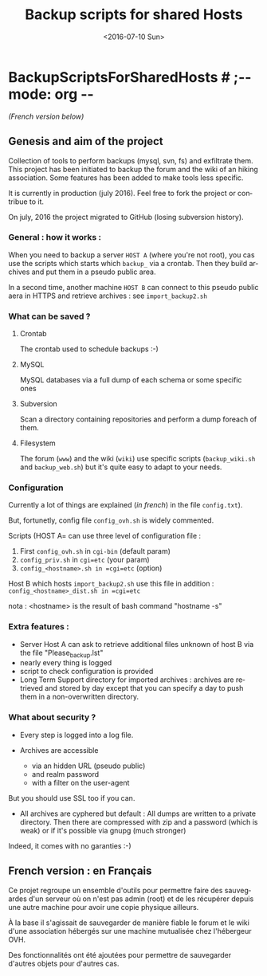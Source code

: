 #+OPTIONS: ':nil *:t -:t ::t <:t H:3 \n:nil ^:t arch:headline author:nil c:nil
#+OPTIONS: creator:nil d:(not "LOGBOOK") date:t e:t email:nil f:t inline:t
#+OPTIONS: num:t p:nil pri:nil prop:nil stat:t tags:t tasks:t tex:t timestamp:t
#+OPTIONS: title:t toc:nil todo:t |:t
#+TITLE: Backup scripts for shared Hosts
#+DATE: <2016-07-10 Sun>
#+AUTHOR: FAb
#+EMAIL: fab@antaya.fr
#+LANGUAGE: en
#+SELECT_TAGS: export
#+EXCLUDE_TAGS: noexport
#+CREATOR: Emacs 24.5.1 (Org mode 8.3.4)

* BackupScriptsForSharedHosts  # ;-*- mode: org -*-

/(French version below)/

** Genesis and aim of the project

   Collection of tools to perform backups (mysql, svn, fs) and exfiltrate them.
   This project has been initiated to backup the forum and the wiki of an hiking
   association. Some features has been added to make tools less specific.

   It is currently in production (july 2016). Feel free  to fork the project  or contribue to
   it.

   On july, 2016 the project migrated to GitHub (losing subversion history).


*** General : how it works :

    When you need to  backup a server =HOST A= (where you're  not root), you cas
    use the scripts which starts which  =backup_= via a crontab. Then they build
    archives and put them in a pseudo public area.

    In a second time, another machine =HOST B= can connect to this pseudo public
    aera in HTTPS and retrieve archives : see =import_backup2.sh= 


*** What can be saved ?

**** Crontab
     The crontab used to schedule backups :-)

**** MySQL
     MySQL databases via a full dump of each schema or  some specific ones

**** Subversion

     Scan  a directory  containing repositories  and perform  a dump  foreach of
     them. 

**** Filesystem 

     The   forum  (=www=)   and   the  wiki   (=wiki=)   use  specific   scripts
     (=backup_wiki.sh= and =backup_web.sh=) but it's quite easy to adapt to your
     needs.
     
*** Configuration
    
    Currently  a  lot  of  things  are  explained  (/in  french/)  in  the  file
    =config.txt=).

    But, fortunetly, config file =config_ovh.sh= is widely commented.
    
    Scripts (HOST A= can use three level of configuration file :
    1. First =config_ovh.sh= in =cgi-bin= (default param)
    2. =config_priv.sh= in =cgi=etc=  (your param)
    3. =config_<hostname>.sh in =cgi=etc=  (option)

    Host B which hosts =import_backup2.sh= use this file in addition :
    =config_<hostname>_dist.sh in =cgi=etc=

    nota : <hostname> is the result of bash command "hostname -s"

*** Extra features :

    - Server Host A can  ask to retrieve additional files unknown  of host B via
      the file "Please_backup.lst"
    - nearly every thing is logged
    - script to check configuration is provided
    - Long Term Support directory for imported archives : archives are retrieved
      and stored  by day except  that you can  specify a day  to push them  in a
      non-overwritten directory.


*** What about security ?

    - Every step is logged into a log file.

    - Archives  are accessible  
      - via an  hidden  URL (pseudo  public) 
      - and  realm password
      - with a filter on the user-agent

    But you should use SSL too if you can.

    - All archives are cyphered but default : All dumps are written to a private
      directory. Then  there are compressed  with zip  and a password  (which is
      weak) or if it's possible via gnupg (much stronger)


    Indeed, it comes with no garanties :-)


** French version : en Français

   Ce projet regroupe un ensemble  d'outils pour permettre faire des sauvegardes
   d'un serveur  où on  n'est pas admin  (root) et de  les récupérer  depuis une
   autre machine pour avoir une copie physique ailleurs.

   À la base il s'agissait de sauvegarder  de manière fiable le forum et le wiki
   d'une association hébergés sur une machine mutualisée chez l'hébergeur OVH.

   Des fonctionnalités ont  été ajoutées pour permettre  de sauvegarder d'autres
   objets pour d'autres cas.


